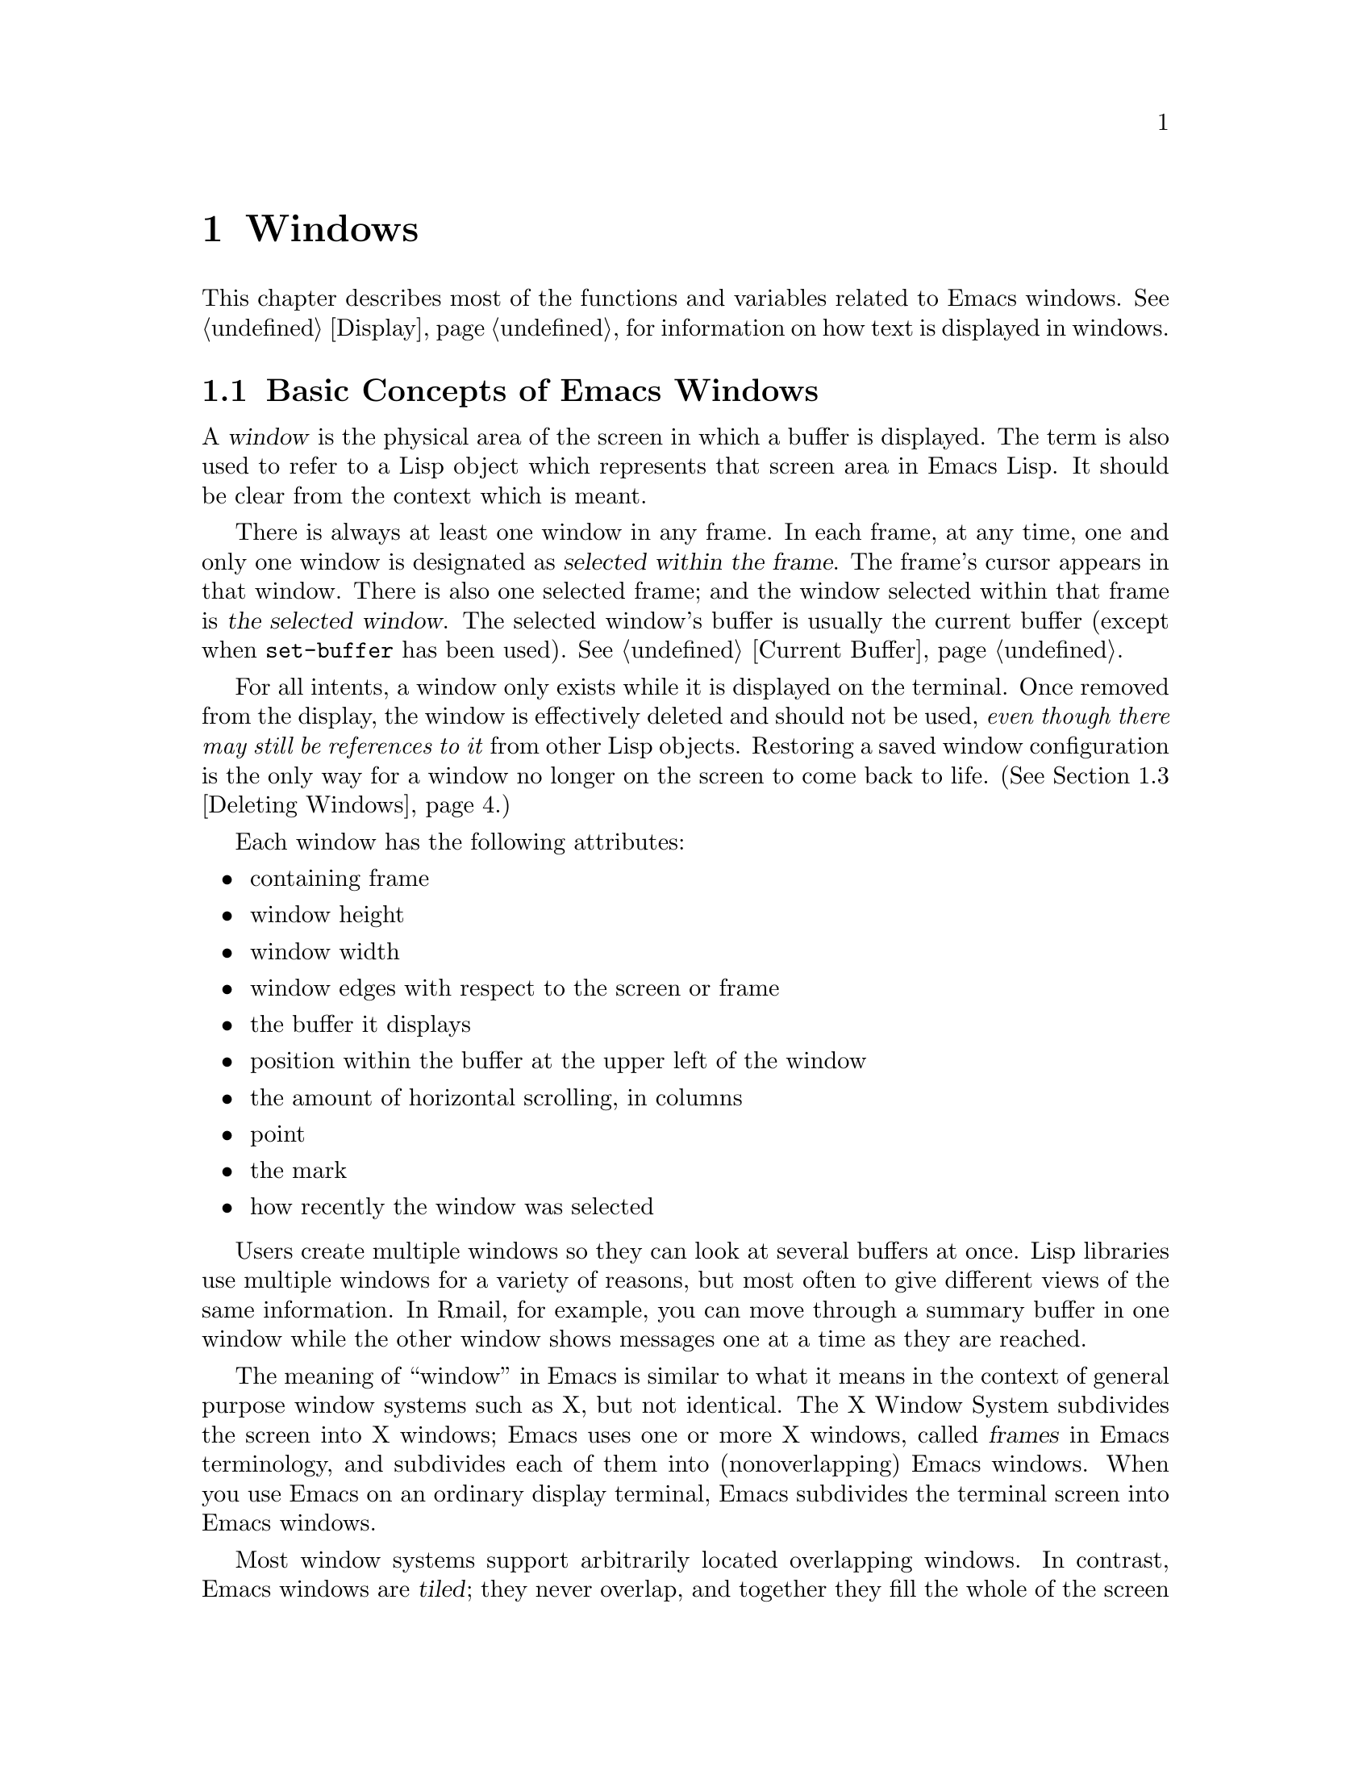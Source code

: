 @c -*-texinfo-*-
@c This is part of the GNU Emacs Lisp Reference Manual.
@c Copyright (C) 1990, 1991, 1992, 1993, 1994 Free Software Foundation, Inc. 
@c See the file elisp.texi for copying conditions.
@setfilename ../info/windows
@node Windows, Frames, Buffers, Top
@chapter Windows

  This chapter describes most of the functions and variables related to
Emacs windows.  See @ref{Display}, for information on how text is
displayed in windows.

@menu
* Basic Windows::          Basic information on using windows.
* Splitting Windows::      Splitting one window into two windows.
* Deleting Windows::       Deleting a window gives its space to other windows.
* Selecting Windows::      The selected window is the one that you edit in.
* Cyclic Window Ordering:: Moving around the existing windows.
* Buffers and Windows::    Each window displays the contents of a buffer.
* Displaying Buffers::     Higher-lever functions for displaying a buffer
                             and choosing a window for it.
* Choosing Window::	   How to choose a window for displaying a buffer.
* Window Point::           Each window has its own location of point.
* Window Start::           The display-start position controls which text
                             is on-screen in the window. 
* Vertical Scrolling::     Moving text up and down in the window.
* Horizontal Scrolling::   Moving text sideways on the window.
* Size of Window::         Accessing the size of a window.
* Resizing Windows::       Changing the size of a window.
* Coordinates and Windows::Converting coordinates to windows.
* Window Configurations::  Saving and restoring the state of the screen.
@end menu

@node Basic Windows
@section Basic Concepts of Emacs Windows
@cindex window
@cindex selected window

  A @dfn{window} is the physical area of the screen in which a buffer is
displayed.  The term is also used to refer to a Lisp object which
represents that screen area in Emacs Lisp.  It should be
clear from the context which is meant.

  There is always at least one window in any frame.  In each frame, at
any time, one and only one window is designated as @dfn{selected within
the frame}.  The frame's cursor appears in that window.  There is also
one selected frame; and the window selected within that frame is
@dfn{the selected window}.  The selected window's buffer is usually the
current buffer (except when @code{set-buffer} has been used).
@xref{Current Buffer}.

  For all intents, a window only exists while it is displayed on the
terminal.  Once removed from the display, the window is effectively
deleted and should not be used, @emph{even though there may still be
references to it} from other Lisp objects.  Restoring a saved window
configuration is the only way for a window no longer on the screen to
come back to life.  (@xref{Deleting Windows}.)

  Each window has the following attributes:

@itemize @bullet
@item
containing frame

@item 
window height

@item 
window width

@item 
window edges with respect to the screen or frame

@item 
the buffer it displays

@item 
position within the buffer at the upper left of the window

@item 
the amount of horizontal scrolling, in columns

@item 
point

@item 
the mark

@item 
how recently the window was selected
@end itemize

@cindex multiple windows
  Users create multiple windows so they can look at several buffers at
once.  Lisp libraries use multiple windows for a variety of reasons, but
most often to give different views of the same information.  In Rmail,
for example, you can move through a summary buffer in one window while
the other window shows messages one at a time as they are reached.

  The meaning of ``window'' in Emacs is similar to what it means in the
context of general purpose window systems such as X, but not identical.
The X Window System subdivides the screen into X windows; Emacs uses one
or more X windows, called @dfn{frames} in Emacs terminology, and
subdivides each of them into (nonoverlapping) Emacs windows.  When you
use Emacs on an ordinary display terminal, Emacs subdivides the terminal
screen into Emacs windows.

@cindex terminal screen
@cindex screen of terminal
@cindex tiled windows
  Most window systems support arbitrarily located overlapping windows.
In contrast, Emacs windows are @dfn{tiled}; they never overlap, and
together they fill the whole of the screen or frame.  Because of the way
in which Emacs creates new windows and resizes them, you can't create
every conceivable tiling of windows on an Emacs frame.  @xref{Splitting
Windows}, and @ref{Size of Window}.

  @xref{Display}, for information on how the contents of the
window's buffer are displayed in the window.

@defun windowp object
  This function returns @code{t} if @var{object} is a window.
@end defun

@node Splitting Windows
@section Splitting Windows
@cindex splitting windows
@cindex window splitting

  The functions described here are the primitives used to split a window
into two windows.  Two higher level functions sometimes split a window,
but not always: @code{pop-to-buffer} and @code{display-buffer}
(@pxref{Displaying Buffers}).

  The functions described here do not accept a buffer as an argument.
The two ``halves'' of the split window initially display the same buffer
previously visible in the window that was split.

@deffn Command split-window &optional window size horizontal
This function splits @var{window} into two windows.  The original
window @var{window} remains the selected window, but occupies only
part of its former screen area.  The rest is occupied by a newly created
window which is returned as the value of this function.

  If @var{horizontal} is non-@code{nil}, then @var{window} splits into
two side by side windows.  The original window @var{window} keeps the
leftmost @var{size} columns, and gives the rest of the columns to the
new window.  Otherwise, it splits into windows one above the other, and
@var{window} keeps the upper @var{size} lines and gives the rest of the
lines to the new window.  The original window is therefore the
right-hand or upper of the two, and the new window is the left-hand or
lower.

  If @var{window} is omitted or @code{nil}, then the selected window is
split.  If @var{size} is omitted or @code{nil}, then @var{window} is
divided evenly into two parts.  (If there is an odd line, it is
allocated to the new window.)  When @code{split-window} is called
interactively, all its arguments are @code{nil}.

  The following example starts with one window on a screen that is 50
lines high by 80 columns wide; then the window is split.

@smallexample
@group
(setq w (selected-window))
     @result{} #<window 8 on windows.texi>
(window-edges)          ; @r{Edges in order:}
     @result{} (0 0 80 50)     ;   @r{left--top--right--bottom}
@end group

@group
;; @r{Returns window created}
(setq w2 (split-window w 15))   
     @result{} #<window 28 on windows.texi>
@end group
@group
(window-edges w2)
     @result{} (0 15 80 50)    ; @r{Bottom window;}
                        ;   @r{top is line 15}
@end group
@group
(window-edges w)
     @result{} (0 0 80 15)     ; @r{Top window}
@end group
@end smallexample

The screen looks like this:

@smallexample
@group
         __________ 
        |          |  line 0  
        |    w     |
        |__________|
        |          |  line 15
        |    w2    |
        |__________|
                      line 50
 column 0   column 80
@end group
@end smallexample

Next, the top window is split horizontally:

@smallexample
@group
(setq w3 (split-window w 35 t))
     @result{} #<window 32 on windows.texi>
@end group
@group
(window-edges w3)
     @result{} (35 0 80 15)  ; @r{Left edge at column 35}
@end group
@group
(window-edges w)
     @result{} (0 0 35 15)   ; @r{Right edge at column 35}
@end group
@group
(window-edges w2)
     @result{} (0 15 80 50)  ; @r{Bottom window unchanged}
@end group
@end smallexample

Now, the screen looks like this:

@smallexample
@group
     column 35
         __________ 
        |   |      |  line 0  
        | w |  w3  |
        |___|______|
        |          |  line 15
        |    w2    |
        |__________|
                      line 50
 column 0   column 80
@end group
@end smallexample
@end deffn

@deffn Command split-window-vertically size
This function splits the selected window into two windows, one above
the other, leaving the selected window with @var{size} lines.

This function is simply an interface to @code{split-windows}.
Here is the complete function definition for it:

@smallexample
@group
(defun split-window-vertically (&optional arg)
  "Split current window into two windows, one above the other."
  (interactive "P")
  (split-window nil (and arg (prefix-numeric-value arg))))
@end group
@end smallexample
@end deffn

@deffn Command split-window-horizontally size
This function splits the selected window into two windows
side-by-side, leaving the selected window with @var{size} columns.

This function is simply an interface to @code{split-windows}.  Here is
the complete definition for @code{split-window-horizontally} (except for
part of the documentation string):

@smallexample
@group
(defun split-window-horizontally (&optional arg)
  "Split selected window into two windows, side by side..."
  (interactive "P")
  (split-window nil (and arg (prefix-numeric-value arg)) t))
@end group
@end smallexample
@end deffn

@defun one-window-p &optional no-mini all-frames
This function returns non-@code{nil} if there is only one window.  The
argument @var{no-mini}, if non-@code{nil}, means don't count the
minibuffer even if it is active; otherwise, the minibuffer window is
included, if active, in the total number of windows which is compared
against one.

The argument @var{all-frames} specifies which frames to consider.  Here
are the possible values and their meanings:

@table @asis
@item @code{nil}
Count the windows in the selected frame, plus the minibuffer used
by that frame even if it lies in some other frame.

@item @code{t}
Count all windows in all existing frames.

@item @code{visible}
Count all windows in all visible frames.

@item anything else
Count precisely the windows in the selected frame, and no others.
@end table
@end defun

@node Deleting Windows
@section Deleting Windows
@cindex deleting windows

A window remains visible on its frame unless you @dfn{delete} it by
calling certain functions that delete windows.  A deleted window cannot
appear on the screen, but continues to exist as a Lisp object until
there are no references to it.  There is no way to cancel the deletion
of a window aside from restoring a saved window configuration
(@pxref{Window Configurations}).  Restoring a window configuration also
deletes any windows that aren't part of that configuration.

  When you delete a window, the space it took up is given to one
adjacent sibling.  (In Emacs version 18, the space was divided evenly
among all the siblings.)

@c Emacs 19 feature
@defun window-live-p window
This function returns @code{nil} if @var{window} is deleted, and
@code{t} otherwise.

@strong{Warning:} erroneous information or fatal errors may result from
using a deleted window as if it were live.
@end defun

@deffn Command delete-window &optional window
This function removes @var{window} from the display.  If @var{window}
is omitted, then the selected window is deleted.  An error is signaled
if there is only one window when @code{delete-window} is called.

This function returns @code{nil}.

When @code{delete-window} is called interactively, @var{window}
defaults to the selected window.
@end deffn

@deffn Command delete-other-windows &optional window
This function makes @var{window} the only window on its frame, by
deleting the other windows in that frame.  If @var{window} is omitted or
@code{nil}, then the selected window is used by default.

The result is @code{nil}.
@end deffn

@deffn Command delete-windows-on buffer &optional frame
This function deletes all windows showing @var{buffer}.  If there are
no windows showing @var{buffer}, it does nothing.

@code{delete-windows-on} operates frame by frame.  If a frame has
several windows showing different buffers, then those showing
@var{buffer} are removed, and the others expand to fill the space.  If
all windows in some frame are showing @var{buffer} (including the case
where there is only one window), then the frame reverts to having a
single window showing another buffer chosen with @code{other-buffer}.
@xref{The Buffer List}.

The argument @var{frame} controls which frames to operate on:

@itemize @bullet
@item
If it is @code{nil}, operate on the selected frame.
@item
If it is @code{t}, operate on all frames.
@item
If it is @code{visible}, operate on all visible frames.
@item
If it is a frame, operate on that frame.
@end itemize

This function always returns @code{nil}.
@end deffn

@node Selecting Windows
@section Selecting Windows
@cindex selecting windows

  When a window is selected, the buffer in the window becomes the current
buffer, and the cursor will appear in it.

@defun selected-window
This function returns the selected window.  This is the window in
which the cursor appears and to which many commands apply.
@end defun

@defun select-window window
This function makes @var{window} the selected window.  The cursor then
appears in @var{window} (on redisplay).  The buffer being displayed in
@var{window} is immediately designated the current buffer.

The return value is @var{window}.

@example
@group
(setq w (next-window))
(select-window w)
     @result{} #<window 65 on windows.texi>
@end group
@end example
@end defun

@cindex finding windows
  The following functions choose one of the windows on the screen,
offering various criteria for the choice.

@defun get-lru-window &optional frame
This function returns the window least recently ``used'' (that is,
selected).  The selected window is always the most recently used window.

The selected window can be the least recently used window if it is the
only window.  A newly created window becomes the least recently used
window until it is selected.  A minibuffer window is never a candidate.

The argument @var{frame} controls which set of windows are
considered.

@itemize @bullet
@item
If it is @code{nil}, consider windows on the selected frame.
@item
If it is @code{t}, consider windows on all frames.
@item
If it is @code{visible}, consider windows on all visible frames.
@item
If it is a frame, consider windows on that frame.
@end itemize
@end defun

@defun get-largest-window &optional frame
This function returns the window with the largest area (height times
width).  If there are no side-by-side windows, then this is the window
with the most lines.  A minibuffer window is never a candidate.

If there are two windows of the same size, then the function returns
the window which is first in the cyclic ordering of windows (see
following section), starting from the selected window.

The argument @var{frame} controls which set of windows are
considered.  See @code{get-lru-window}, above.
@end defun

@node Cyclic Window Ordering
@comment  node-name,  next,  previous,  up
@section Cyclic Ordering of Windows
@cindex cyclic ordering of windows
@cindex ordering of windows, cyclic
@cindex window ordering, cyclic 

  When you use the command @kbd{C-x o} (@code{other-window}) to select
the next window, it moves through all the windows on the screen in a
specific cyclic order.  For any given configuration of windows, this
order never varies.  It is called the @dfn{cyclic ordering of windows}.

  This ordering generally goes from top to bottom, and from left to
right.  But it may go down first or go right first, depending on the
order in which the windows were split.

  If the first split was vertical (into windows one above each other),
and then the subwindows were split horizontally, then the ordering is
left to right in the top of the frame, and then left to right in the
next lower part of the frame, and so on.  If the first split was
horizontal, the ordering is top to bottom in the left part, and so on.
In general, within each set of siblings at any level in the window tree,
the order is left to right, or top to bottom.

@defun next-window &optional window minibuf all-frames
@cindex minibuffer window
This function returns the window following @var{window} in the cyclic
ordering of windows.  This is the window which @kbd{C-x o} would select
if done when @var{window} is selected.  If @var{window} is the only
window visible, then this function returns @var{window}.  If omitted,
@var{window} defaults to the selected window.

The value of the argument @var{minibuf} determines whether the
minibuffer is included in the window order.  Normally, when
@var{minibuf} is @code{nil}, the minibuffer is included if it is
currently active; this is the behavior of @kbd{C-x o}.  (The minibuffer
window is active while the minibuffer is in use.  @xref{Minibuffers}.)

If @var{minibuf} is @code{t}, then the cyclic ordering includes the
minibuffer window even if it is not active.

If @var{minibuf} is neither @code{t} nor @code{nil}, then the minibuffer
window is not included even if it is active.

The argument @var{all-frames} specifies which frames to consider.  Here
are the possible values and their meanings:

@table @asis
@item @code{nil}
Consider all the windows in @var{window}'s frame, plus the minibuffer
used by that frame even if it lies in some other frame.

@item @code{t}
Consider all windows in all existing frames.

@item @code{visible}
Consider all windows in all visible frames.  (To get useful results, you
must ensure @var{window} is in a visible frame.)

@item anything else
Consider precisely the windows in @var{window}'s frame, and no others.
@end table

This example assumes there are two windows, both displaying the 
buffer @samp{windows.texi}:

@example
@group
(selected-window)
     @result{} #<window 56 on windows.texi>
@end group
@group
(next-window (selected-window))
     @result{} #<window 52 on windows.texi>
@end group
@group
(next-window (next-window (selected-window)))
     @result{} #<window 56 on windows.texi>
@end group
@end example
@end defun

@defun previous-window &optional window minibuf all-frames
This function returns the window preceding @var{window} in the cyclic
ordering of windows.  The other arguments specify which windows to
include in the cycle, as in @code{next-window}.
@end defun

@deffn Command other-window count
This function selects the @var{count}th following window in the cyclic
order.  If count is negative, then it selects the @minus{}@var{count}th
preceding window.  It returns @code{nil}.

In an interactive call, @var{count} is the numeric prefix argument.
@end deffn

@c Emacs 19 feature
@defun walk-windows proc &optional minibuf all-frames
This function cycles through all windows, calling @code{proc}
once for each window with the window as its sole argument.

The optional arguments @var{minibuf} and @var{all-frames} specify the
set of windows to include in the scan.  See @code{next-window}, above,
for details.
@end defun

@node Buffers and Windows
@section Buffers and Windows
@cindex examining windows
@cindex windows, controlling precisely
@cindex buffers, controlled in windows

  This section describes low-level functions to examine windows or to
display buffers in windows in a precisely controlled fashion.
@iftex
See the following section for
@end iftex
@ifinfo
@xref{Displaying Buffers}, for
@end ifinfo
related functions that find a window to use and specify a buffer for it.
The functions described there are easier to use than these, but they
employ heuristics in choosing or creating a window; use these functions
when you need complete control.

@defun set-window-buffer window buffer-or-name
This function makes @var{window} display @var{buffer-or-name} as its
contents.  It returns @code{nil}.

@example
@group
(set-window-buffer (selected-window) "foo")
     @result{} nil
@end group
@end example
@end defun

@defun window-buffer &optional window
This function returns the buffer that @var{window} is displaying.  If
@var{window} is omitted, this function returns the buffer for the
selected window.

@example
@group
(window-buffer)
     @result{} #<buffer windows.texi>
@end group
@end example
@end defun

@defun get-buffer-window buffer-or-name &optional all-frames
This function returns a window currently displaying
@var{buffer-or-name}, or @code{nil} if there is none.  If there are
several such windows, then the function returns the first one in the
cyclic ordering of windows, starting from the selected window.
@xref{Cyclic Window Ordering}.

The argument @var{all-frames} controls which windows to consider.

@itemize @bullet
@item
If it is @code{nil}, consider windows on the selected frame.
@item
If it is @code{t}, consider windows on all frames.
@item
If it is @code{visible}, consider windows on all visible frames.
@item
If it is a frame, consider windows on that frame.
@end itemize
@end defun

@deffn Command replace-buffer-in-windows buffer
This function replaces @var{buffer} with some other buffer in all
windows displaying it.  The other buffer used is chosen with
@code{other-buffer}.  In the usual applications of this function, you
don't care which other buffer is used; you just want to make sure that
@var{buffer} is no longer displayed.

This function returns @code{nil}.
@end deffn

@node Displaying Buffers
@section Displaying Buffers in Windows
@cindex switching to a buffer
@cindex displaying a buffer

  In this section we describe convenient functions that choose a window
automatically and use it to display a specified buffer.  These functions
can also split an existing window in certain circumstances.  We also
describe variables that parameterize the heuristics used for choosing a
window.
@iftex
See the preceding section for
@end iftex
@ifinfo
@xref{Buffers and Windows}, for
@end ifinfo
low-level functions that give you more precise control.

  Do not use the functions in this section in order to make a buffer
current so that a Lisp program can access or modify it; they are too
drastic for that purpose, since they change the display of buffers in
windows, which is gratuitous and will surprise the user.  Instead, use
@code{set-buffer} (@pxref{Current Buffer}) and @code{save-excursion}
(@pxref{Excursions}), which designate buffers as current for programmed
access without affecting the display of buffers in windows.

@deffn Command switch-to-buffer buffer-or-name &optional norecord
This function makes @var{buffer-or-name} the current buffer, and also
displays the buffer in the selected window.  This means that a human can
see the buffer and subsequent keyboard commands will apply to it.
Contrast this with @code{set-buffer}, which makes @var{buffer-or-name}
the current buffer but does not display it in the selected window.
@xref{Current Buffer}.

If @var{buffer-or-name} does not identify an existing buffer, then
a new buffer by that name is created.

Normally the specified buffer is put at the front of the buffer list.
This affects the operation of @code{other-buffer}.  However, if
@var{norecord} is non-@code{nil}, this is not done.  @xref{The Buffer
List}.

The @code{switch-to-buffer} function is often used interactively, as
the binding of @kbd{C-x b}.  It is also used frequently in programs.  It
always returns @code{nil}.
@end deffn

@deffn Command switch-to-buffer-other-window buffer-or-name
This function makes @var{buffer-or-name} the current buffer and
displays it in a window not currently selected.  It then selects that
window.  The handling of the buffer is the same as in
@code{switch-to-buffer}.

The previously selected window is absolutely never used to display the
buffer.  If it is the only window, then it is split to make a distinct
window for this purpose.  If the selected window is already displaying
the buffer, then it continues to do so, but another window is
nonetheless found to display it in as well.
@end deffn

@defun pop-to-buffer buffer-or-name &optional other-window
This function makes @var{buffer-or-name} the current buffer and
switches to it in some window, preferably not the window previously
selected.  The ``popped-to'' window becomes the selected window within
its frame.

If the variable @code{pop-up-frames} is non-@code{nil},
@code{pop-to-buffer} looks for a window in any visible frame already
displaying the buffer; if there is one, it returns that window and makes
it be selected within its frame.  If there is none, it creates a new
frame and displays the buffer in it.

If @code{pop-up-frames} is @code{nil}, then @code{pop-to-buffer}
operates entirely within the selected frame.  (If the selected frame has
just a minibuffer, @code{pop-to-buffer} operates within the most
recently selected frame that was not just a minibuffer.)

If the variable @code{pop-up-windows} is non-@code{nil}, windows may
be split to create a new window that is different from the original
window.  For details, see @ref{Choosing Window}.

If @var{other-window} is non-@code{nil}, @code{pop-to-buffer} finds or
creates another window even if @var{buffer-or-name} is already visible
in the selected window.  Thus @var{buffer-or-name} could end up
displayed in two windows.  On the other hand, if @var{buffer-or-name} is
already displayed in the selected window and @var{other-window} is
@code{nil}, then the selected window is considered sufficient display
for @var{buffer-or-name}, so that nothing needs to be done.

If @var{buffer-or-name} is a string that does not name an existing
buffer, a buffer by that name is created.

An example use of this function is found at the end of @ref{Filter
Functions}.
@end defun

@node Choosing Window
@section Choosing a Window for Display

  This section describes the basic facility which chooses a window to
display a buffer in---@code{display-buffer}.  All the higher-level
functions and commands use this subroutine.  Here we describe how to use
@code{display-buffer} and how to customize it.

@deffn Command display-buffer buffer-or-name &optional not-this-window
This command makes @var{buffer-or-name} appear in some window, like
@code{pop-to-buffer}, but it does not select that window and does not
make the buffer current.  The identity of the selected window is
unaltered by this function.

If @var{not-this-window} is non-@code{nil}, it means to display the
specified buffer in a window other than the selected one, even if it is
already on display in the selected window.  This can cause the buffer to
appear in two windows at once.  Otherwise, if @var{buffer-or-name} is
already being displayed in any window, that is good enough, so this
function does nothing.

@code{display-buffer} returns the window chosen to display
@var{buffer-or-name}.

Precisely how @code{display-buffer} finds or creates a window depends on
the variables described below.
@end deffn

@defopt pop-up-windows
This variable controls whether @code{display-buffer} makes new windows.
If it is non-@code{nil} and there is only one window, then that window
is split.  If it is @code{nil}, then @code{display-buffer} does not
split the single window, but uses it whole.
@end defopt

@defopt split-height-threshold
This variable determines when @code{display-buffer} may split a window,
if there are multiple windows.  @code{display-buffer} always splits the
largest window if it has at least this many lines.  If the largest
window is not this tall, it is split only if it is the sole window and
@code{pop-up-windows} is non-@code{nil}.
@end defopt

@c Emacs 19 feature
@defopt pop-up-frames
This variable controls whether @code{display-buffer} makes new frames.
If it is non-@code{nil}, @code{display-buffer} looks for an existing
window already displaying the desired buffer, on any visible frame.  If
it finds one, it returns that window.  Otherwise it makes a new frame.
The variables @code{pop-up-windows} and @code{split-height-threshold} do
not matter if @code{pop-up-frames} is non-@code{nil}.

If @code{pop-up-frames} is @code{nil}, then @code{display-buffer} either
splits a window or reuses one.

@xref{Frames}, for more information.
@end defopt

@c Emacs 19 feature
@defvar pop-up-frame-function
This variable specifies how to make a new frame if @code{pop-up-frames}
is non-@code{nil}.

Its value should be a function of no arguments.  When
@code{display-buffer} makes a new frame, it does so by calling that
function, which should return a frame.  The default value of the
variable is a function which creates a frame using parameters from
@code{pop-up-frame-alist}.
@end defvar

@defvar pop-up-frame-alist
This variable holds an alist specifying frame parameters used when
@code{display-buffer} makes a new frame.  @xref{Frame Parameters}, for
more information about frame parameters.
@end defvar

@c Emacs 19 feature
@defvar display-buffer-function
This variable is the most flexible way to customize the behavior of
@code{display-buffer}.  If it is non-@code{nil}, it should be a function
that @code{display-buffer} calls to do the work.  The function should
accept two arguments, the same two arguments that @code{display-buffer}
received.  It should choose or create a window, display the specified
buffer, and then return the window.

This hook takes precedence over all the other options and hooks
described above.
@end defvar

@c Emacs 19 feature
@cindex dedicated window
A window can be marked as ``dedicated'' to its buffer.  Then
@code{display-buffer} does not try to use that window.

@defun window-dedicated-p window
This function returns @code{t} if @var{window} is marked as dedicated;
otherwise @code{nil}.
@end defun

@defun set-window-dedicated-p window flag
This function marks @var{window} as dedicated if @var{flag} is
non-@code{nil}, and nondedicated otherwise.
@end defun

@node Window Point
@section Windows and Point
@cindex window position
@cindex window point
@cindex position in window
@cindex point in window

  Each window has its own value of point, independent of the value of
point in other windows displaying the same buffer.  This makes it useful
to have multiple windows showing one buffer.

@itemize @bullet
@item
The window point is established when a window is first created; it is
initialized from the buffer's point, or from the window point of another
window opened on the buffer if such a window exists.

@item
Selecting a window sets the value of point in its buffer to the window's
value of point.  Conversely, deselecting a window sets the window's
value of point from that of the buffer.  Thus, when you switch between
windows that display a given buffer, the point value for the selected
window is in effect in the buffer, while the point values for the other
windows are stored in those windows.

@item
As long as the selected window displays the current buffer, the window's
point and the buffer's point always move together; they remain equal.

@item
@xref{Positions}, for more details on buffer positions.
@end itemize

  As far as the user is concerned, point is where the cursor is, and
when the user switches to another buffer, the cursor jumps to the
position of point in that buffer.

@defun window-point window
This function returns the current position of point in @var{window}.
For a nonselected window, this is the value point would have (in that
window's buffer) if that window were selected.

When @var{window} is the selected window and its buffer is also the
current buffer, the value returned is the same as point in that buffer.

Strictly speaking, it would be more correct to return the
``top-level'' value of point, outside of any @code{save-excursion}
forms.  But that value is hard to find.
@end defun

@defun set-window-point window position
This function positions point in @var{window} at position
@var{position} in @var{window}'s buffer.
@end defun

@node Window Start
@section The Window Start Position

  Each window contains a marker used to keep track of a buffer position
which specifies where in the buffer display should start.  This position
is called the @dfn{display-start} position of the window (or just the
@dfn{start}).  The character after this position is the one that appears
at the upper left corner of the window.  It is usually, but not
inevitably, at the beginning of a text line.

@defun window-start &optional window
@cindex window top line
This function returns the display-start position of window
@var{window}.  If @var{window} is @code{nil}, the selected window is
used.  For example, 

@example
@group
(window-start)
     @result{} 7058
@end group
@end example

When you create a window, or display a different buffer in it, the the
display-start position is set to a display-start position recently used
for the same buffer, or 1 if the buffer doesn't have any.

For a realistic example, see the description of @code{count-lines} in
@ref{Text Lines}.
@end defun

@defun window-end &optional window
This function returns the position of the end of the display in window
@var{window}.  If @var{window} is @code{nil}, the selected window is
used.
@end defun

@defun set-window-start window position &optional noforce
This function sets the display-start position of @var{window} to
@var{position} in @var{window}'s buffer.

The display routines insist that the position of point be visible when a
buffer is displayed.  Normally, they change the display-start position
(that is, scroll the window) whenever necessary to make point visible.
However, if you specify the start position with this function using
@code{nil} for @var{noforce}, it means you want display to start at
@var{position} even if that would put the location of point off the
screen.  If this does place point off screen, the display routines move
point to the left margin on the middle line in the window.

For example, if point @w{is 1} and you set the start of the window @w{to
2}, then point would be ``above'' the top of the window.  The display
routines will automatically move point if it is still 1 when redisplay
occurs.  Here is an example:

@example
@group
;; @r{Here is what @samp{foo} looks like before executing}
;;   @r{the @code{set-window-start} expression.}
@end group

@group
---------- Buffer: foo ----------
@point{}This is the contents of buffer foo.
2
3
4
5
6
---------- Buffer: foo ----------
@end group

@group
(set-window-start
 (selected-window)
 (1+ (window-start)))
@result{} 2
@end group

@group
;; @r{Here is what @samp{foo} looks like after executing}
;;   @r{the @code{set-window-start} expression.}
---------- Buffer: foo ----------
his is the contents of buffer foo.
2
3
@point{}4
5
6
---------- Buffer: foo ----------
@end group
@end example

If @var{noforce} is non-@code{nil}, and @var{position} would place point
off screen at the next redisplay, then redisplay computes a new window-start
position that works well with point, and thus @var{position} is not used.

This function returns @var{position}.
@end defun

@defun pos-visible-in-window-p &optional position window
This function returns @code{t} if @var{position} is within the range
of text currently visible on the screen in @var{window}.  It returns
@code{nil} if @var{position} is scrolled vertically out of view.  The
argument @var{position} defaults to the current position of point;
@var{window}, to the selected window.  Here is an example:

@example
@group
(or (pos-visible-in-window-p
     (point) (selected-window))
    (recenter 0))
@end group
@end example

The @code{pos-visible-in-window-p} function considers only vertical
scrolling.  If @var{position} is out of view only because @var{window}
has been scrolled horizontally, @code{pos-visible-in-window-p} returns
@code{t}.  @xref{Horizontal Scrolling}.
@end defun

@node Vertical Scrolling
@section Vertical Scrolling
@cindex vertical scrolling
@cindex scrolling vertically

  Vertical scrolling means moving the text up or down in a window.  It
works by changing the value of the window's display-start location.  It
may also change the value of @code{window-point} to keep it on the
screen.

  In the commands @code{scroll-up} and @code{scroll-down}, the directions
``up'' and ``down'' refer to the motion of the text in the buffer at which
you are looking through the window.  Imagine that the text is
written on a long roll of paper and that the scrolling commands move the
paper up and down.  Thus, if you are looking at text in the middle of a
buffer and repeatedly call @code{scroll-down}, you will eventually see
the beginning of the buffer.

  Some people have urged that the opposite convention be used: they
imagine that the window moves over text that remains in place.  Then
``down'' commands would take you to the end of the buffer.  This view is
more consistent with the actual relationship between windows and the
text in the buffer, but it is less like what the user sees.  The
position of a window on the terminal does not move, and short scrolling
commands clearly move the text up or down on the screen.  We have chosen
names that fit the user's point of view.

  The scrolling functions (aside from @code{scroll-other-window}) have
unpredictable results if the current buffer is different from the buffer
that is displayed in the selected window.  @xref{Current Buffer}.

@deffn Command scroll-up &optional count
This function scrolls the text in the selected window upward
@var{count} lines.  If @var{count} is negative, scrolling is actually
downward.

If @var{count} is @code{nil} (or omitted), then the length of scroll
is @code{next-screen-context-lines} lines less than the usable height of
the window (not counting its mode line).

@code{scroll-up} returns @code{nil}.
@end deffn

@deffn Command scroll-down &optional count
This function scrolls the text in the selected window downward
@var{count} lines.  If @var{count} is negative, scrolling is actually
upward.

If @var{count} is omitted or @code{nil}, then the length of the scroll
is @code{next-screen-context-lines} lines less than the usable height of
the window.

@code{scroll-down} returns @code{nil}.
@end deffn

@deffn Command scroll-other-window &optional count
This function scrolls the text in another window upward @var{count}
lines.  Negative values of @var{count}, or @code{nil}, are handled
as in @code{scroll-up}.

The window that is scrolled is normally the one following the selected
window in the cyclic ordering of windows---the window that
@code{next-window} would return.  @xref{Cyclic Window Ordering}.

You can specify a buffer to scroll with the variable
@code{other-window-scroll-buffer}.  When the selected window is the
minibuffer, the next window is normally the one at the top left corner.
You can specify a different window to scroll with the variable
@code{minibuffer-scroll-window}.  This variable has no effect when any
other window is selected.  @xref{Minibuffer Misc}.

When the minibuffer is active, it is the next window if the selected
window is the one at the bottom right corner.  In this case,
@code{scroll-other-window} attempts to scroll the minibuffer.  If the
minibuffer contains just one line, it has nowhere to scroll to, so the
line reappears after the echo area momentarily displays the message
``Beginning of buffer''.
@end deffn

@c Emacs 19 feature
@defvar other-window-scroll-buffer
If this variable is non-@code{nil}, it tells @code{scroll-other-window}
which buffer to scroll.
@end defvar

@defopt scroll-step
This variable controls how scrolling is done automatically when point
moves off the screen.  If the value is zero, then redisplay scrolls the
text to center point vertically in the window.  If the value is a
positive integer @var{n}, then redisplay brings point back on screen by
scrolling @var{n} lines in either direction, if possible; otherwise, it
centers point if possible.  The default value is zero.
@end defopt

@defopt next-screen-context-lines
The value of this variable is the number of lines of continuity to
retain when scrolling by full screens.  For example, @code{scroll-up}
with an argument of @code{nil} scrolls so that this many lines at the
bottom of the window appear instead at the top.  The default value is
@code{2}.
@end defopt

@deffn Command recenter &optional count
@cindex centering point
This function scrolls the selected window to put the text where point
is located at a specified vertical position within the window.

If @var{count} is a nonnegative number, it puts the line containing
point @var{count} lines down from the top of the window.  If @var{count}
is a negative number, then it counts upward from the bottom of the
window, so that @minus{}1 stands for the last usable line in the window.
If @var{count} is a non-@code{nil} list, then it stands for the line in
the middle of the window.

If @var{count} is @code{nil}, @code{recenter} puts the line containing
point in the middle of the window, then clears and redisplays the entire
selected frame.

When @code{recenter} is called interactively, @var{count} is the raw
prefix argument.  Thus, typing @kbd{C-u} as the prefix sets the
@var{count} to a non-@code{nil} list, while typing @kbd{C-u 4} sets
@var{count} to 4, which positions the current line four lines from the
top.

Typing @kbd{C-u 0 C-l} positions the current line at the top of the
window.  This action is so handy that some people bind the command to a
function key.  For example,

@example
@group
(defun line-to-top-of-window ()
  "Scroll current line to top of window.
Replaces three keystroke sequence C-u 0 C-l."
  (interactive) 
  (recenter 0))

(global-set-key "\C-cl" 'line-to-top-of-window)  
@end group
@end example
@end deffn

@node Horizontal Scrolling
@section Horizontal Scrolling
@cindex horizontal scrolling

  Because we read English first from top to bottom and second from left
to right, horizontal scrolling is not like vertical scrolling.  Vertical
scrolling involves selection of a contiguous portion of text to display.
Horizontal scrolling causes part of each line to go off screen.  The
amount of horizontal scrolling is therefore specified as a number of
columns rather than as a position in the buffer.  It has nothing to do
with the display-start position returned by @code{window-start}.

  Usually, no horizontal scrolling is in effect; then the leftmost
column is at the left edge of the window.  In this state, scrolling to
the right is meaningless, since there is no data to the left of the
screen to be revealed by it; so this is not allowed.  Scrolling to the
left is allowed; it scrolls the first columns of text off the edge of
the window and can reveal additional columns on the right that were
truncated before.  Once a window has a nonzero amount of leftward
horizontal scrolling, you can scroll it back to the right, but only so
far as to reduce the net horizontal scroll to zero.  There is no limit
to how far left you can scroll, but eventually all the text will
disappear off the left edge.

@deffn Command scroll-left count
This function scrolls the selected window @var{count} columns to the
left (or to the right if @var{count} is negative).  The return value is
the total amount of leftward horizontal scrolling in effect after the
change---just like the value returned by @code{window-hscroll}.
@end deffn

@deffn Command scroll-right count
This function scrolls the selected window @var{count} columns to the
right (or to the left if @var{count} is negative).  The return value is
the total amount of leftward horizontal scrolling in effect after the
change---just like the value returned by @code{window-hscroll}.

Once you scroll a window as far right as it can go, back to its normal
position where the total leftward scrolling is zero, attempts to scroll
any farther right have no effect.
@end deffn

@defun window-hscroll &optional window
This function returns the total leftward horizontal scrolling of
@var{window}---the number of columns by which the text in @var{window}
is scrolled left past the left margin.

The value is never negative.  It is zero when no horizontal scrolling
has been done in @var{window} (which is usually the case).

If @var{window} is @code{nil}, the selected window is used.

@example
@group
(window-hscroll)
     @result{} 0
@end group
@group
(scroll-left 5)
     @result{} 5
@end group
@group
(window-hscroll)
     @result{} 5
@end group
@end example
@end defun

@defun set-window-hscroll window columns
This function sets the number of columns from the left margin that
@var{window} is scrolled to the value of @var{columns}.  The argument
@var{columns} should be zero or positive; if not, it is taken as zero.

The value returned is @var{columns}.

@example
@group
(set-window-hscroll (selected-window) 10)
     @result{} 10
@end group
@end example
@end defun

  Here is how you can determine whether a given position @var{position}
is off the screen due to horizontal scrolling:

@example
@group
(save-excursion 
  (goto-char @var{position})
  (and 
   (>= (- (current-column) (window-hscroll @var{window})) 0)
   (< (- (current-column) (window-hscroll @var{window}))
      (window-width @var{window}))))
@end group
@end example

@node Size of Window
@section The Size of a Window
@cindex window size
@cindex size of window

  An Emacs window is rectangular, and its size information consists of
the height (the number of lines) and the width (the number of character
positions in each line).  The mode line is included in the height.  But
the width does not count the scroll bar or the column of @samp{|}
characters separates side-by-side windows.

  The following three functions return size information about a window:

@defun window-height &optional window
This function returns the number of lines in @var{window}, including
its mode line.  If @var{window} fills its entire frame, this is one less
than the value of @code{frame-height} on that frame (since the last line
is always reserved for the minibuffer).

If @var{window} is @code{nil}, the function uses the selected window.

@example
@group
(window-height)
     @result{} 23
@end group
@group
(split-window-vertically)
     @result{} #<window 4 on windows.texi>
@end group
@group
(window-height)
     @result{} 11
@end group
@end example
@end defun

@defun window-width &optional window
This function returns the number of columns in @var{window}.  If
@var{window} fills its entire frame, this is the same as the value of
@code{frame-width} on that frame.  The width does not include the
window's scroll bar or the column of @samp{|} characters that separates
side-by-side windows.

If @var{window} is @code{nil}, the function uses the selected window.

@example
@group
(window-width)
     @result{} 80
@end group
@end example
@end defun

@defun window-edges &optional window
This function returns a list of the edge coordinates of @var{window}.
If @var{window} is @code{nil}, the selected window is used.

The order of the list is @code{(@var{left} @var{top} @var{right}
@var{bottom})}, all elements relative to 0, 0 at the top left corner of
the frame.  The element @var{right} of the value is one more than the
rightmost column used by @var{window}, and @var{bottom} is one more than
the bottommost row used by @var{window} and its mode-line.

When you have side-by-side windows, the right edge value for a window
with a neighbor on the right includes the width of the separator between
the window and that neighbor.  This separator may be a column of
@samp{|} characters or it may be a scroll bar.  Since the width of the
window does not include this separator, the width does not equal the
difference between the right and left edges in this case.

Here is the result obtained on a typical 24-line terminal with just one
window:

@example
@group
(window-edges (selected-window))
     @result{} (0 0 80 23)
@end group
@end example

If @var{window} is at the upper left corner of its frame, @var{right}
and @var{bottom} are the same as the values returned by
@code{(window-width)} and @code{(window-height)} respectively, and
@var{top} and @var{bottom} are zero.  For example, the edges of the
following window are @w{@samp{0 0 5 8}}.  Assuming that the frame has
more than 8 columns, the last column of the window (column 7) holds a
border rather than text.  The last row (row 4) holds the mode line,
shown here with @samp{xxxxxxxxx}.

@example
@group
           0    
           _______
        0 |       | 
          |       |   
          |       | 
          |       | 
          xxxxxxxxx  4

                  7  
@end group
@end example

When there are side-by-side windows, any window not at the right edge of
its frame has a separator in its last column or columns.  The separator
counts as one or two columns in the width of the window.  A window never
includes a separator on its left, since that belongs to the window to
the left.

In the following example, let's suppose that the frame is 7
columns wide.  Then the edges of the left window are @w{@samp{0 0 4 3}}
and the edges of the right window are @w{@samp{4 0 7 3}}.

@example
@group
           ___ ___
          |   |   |    
          |   |   |    
          xxxxxxxxx 

           0  34  7
@end group
@end example
@end defun

@node Resizing Windows
@section Changing the Size of a Window
@cindex window resizing
@cindex changing window size
@cindex window size, changing

  The window size functions fall into two classes: high-level commands
that change the size of windows and low-level functions that access
window size.  Emacs does not permit overlapping windows or gaps between
windows, so resizing one window affects other windows.

@deffn Command enlarge-window size &optional horizontal
This function makes the selected window @var{size} lines bigger,
stealing lines from neighboring windows.  It takes the lines from one
window at a time until that window is used up, then takes from another.
If a window from which lines are stolen shrinks below
@code{window-min-height} lines, that window disappears.

If @var{horizontal} is non-@code{nil}, this function makes
@var{window} wider by @var{size} columns, stealing columns instead of
lines.  If a window from which columns are stolen shrinks below
@code{window-min-width} columns, that window disappears.

If the window's frame is smaller than @var{size} lines (or columns),
then the function makes the window occupy the entire height (or width)
of the frame.

If @var{size} is negative, this function shrinks the window by
@minus{}@var{size} lines or columns.  If that makes the window smaller
than the minimum size (@code{window-min-height} and
@code{window-min-width}), @code{enlarge-window} deletes the window.

@code{enlarge-window} returns @code{nil}.  
@end deffn

@deffn Command enlarge-window-horizontally columns
This function makes the selected window @var{columns} wider.
It could be defined as follows:

@example
@group
(defun enlarge-window-horizontally (columns)
  (enlarge-window columns t))
@end group
@end example
@end deffn

@deffn Command shrink-window size &optional horizontal
This function is like @code{enlarge-window} but negates the argument
@var{size}, making the selected window smaller by giving lines (or
columns) to the other windows.  If the window shrinks below
@code{window-min-height} or @code{window-min-width}, then it disappears.

If @var{size} is negative, the window is enlarged by @minus{}@var{size}
lines or columns.
@end deffn

@deffn Command shrink-window-horizontally columns
This function makes the selected window @var{columns} narrower.
It could be defined as follows:

@example
@group
(defun shrink-window-horizontally (columns)
  (shrink-window columns t))
@end group
@end example
@end deffn

@cindex minimum window size
  The following two variables constrain the window size changing
functions to a minimum height and width.

@defopt window-min-height
The value of this variable determines how short a window may become
before it is automatically deleted.  Making a window smaller than
@code{window-min-height} automatically deletes it, and no window may be
created shorter than this.  The absolute minimum height is two (allowing
one line for the mode line, and one line for the buffer display).
Actions which change window sizes reset this variable to two if it is
less than two.  The default value is 4.
@end defopt

@defopt window-min-width
The value of this variable determines how narrow a window may become
before it automatically deleted.  Making a window smaller than
@code{window-min-width} automatically deletes it, and no window may be
created narrower than this.  The absolute minimum width is one; any
value below that is ignored.  The default value is 10.
@end defopt

@node Coordinates and Windows
@section Coordinates and Windows

This section describes how to compare screen coordinates with windows.

@defun window-at x y &optional frame
This function returns the window containing the specified cursor
position in the frame @var{frame}.  The coordinates @var{x} and @var{y}
are measured in characters and count from the top left corner of the
frame.  If they are out of range, @code{window-at} returns @code{nil}.

If you omit @var{frame}, the selected frame is used.
@end defun

@defun coordinates-in-window-p coordinates window
This function checks whether a particular frame position falls within
the window @var{window}.

The argument @var{coordinates} is a cons cell of this form:

@example
(@var{x} . @var{y})
@end example

@noindent
The coordinates @var{x} and @var{y} are measured in characters, and
count from the top left corner of the screen or frame.

The value of @code{coordinates-in-window-p} is non-@code{nil} if the
coordinates are inside @var{window}.  The value also indicates what part
of the window the position is in, as follows:

@table @code
@item (@var{relx} . @var{rely})
The coordinates are inside @var{window}.  The numbers @var{relx} and
@var{rely} are the equivalent window-relative coordinates for the
specified position, counting from 0 at the top left corner of the
window.

@item mode-line
The coordinates are in the mode line of @var{window}.

@item vertical-split
The coordinates are in the vertical line between @var{window} and its
neighbor to the right.  This value occurs only if the window doesn't 
have a scroll bar; positions in a scroll bar are considered outside the
window.

@item nil
The coordinates are not in any part of @var{window}.
@end table

The function @code{coordinates-in-window-p} does not require a frame as
argument because it always uses the frame that @var{window} is on.
@end defun

@node Window Configurations
@section Window Configurations
@cindex window configurations
@cindex saving window information

  A @dfn{window configuration} records the entire layout of a
frame---all windows, their sizes, which buffers they contain, what part
of each buffer is displayed, and the values of point and the mark.  You
can bring back an entire previous layout by restoring a window
configuration previously saved.

  If you want to record all frames instead of just one, use a frame
configuration instead of a window configuration.  @xref{Frame
Configurations}.

@defun current-window-configuration
This function returns a new object representing Emacs's current window
configuration, namely the number of windows, their sizes and current
buffers, which window is the selected window, and for each window the
displayed buffer, the display-start position, and the positions of point
and the mark.  An exception is made for point in the current buffer,
whose value is not saved.
@end defun

@defun set-window-configuration configuration
This function restores the configuration of Emacs's windows and
buffers to the state specified by @var{configuration}.  The argument
@var{configuration} must be a value that was previously returned by
@code{current-window-configuration}.

Here is a way of using this function to get the same effect
as @code{save-window-excursion}:

@example
@group
(let ((config (current-window-configuration)))
  (unwind-protect
      (progn (split-window-vertically nil)
             @dots{})
    (set-window-configuration config)))
@end group
@end example
@end defun

@defspec save-window-excursion forms@dots{}
This special form records the window configuration, executes @var{forms}
in sequence, then restores the earlier window configuration.  The window
configuration includes the value of point and the portion of the buffer
which is visible.  It also includes the choice of selected window.
However, it does not include the value of point in the current buffer;
use @code{save-excursion} if you wish to preserve that.

The return value is the value of the final form in @var{forms}.
For example:

@example
@group
(split-window)
     @result{} #<window 25 on control.texi>
@end group
@group
(setq w (selected-window))
     @result{} #<window 19 on control.texi>
@end group
@group
(save-window-excursion
  (delete-other-windows w)
  (switch-to-buffer "foo")
  'do-something)
     @result{} do-something
     ;; @r{The screen is now split again.}
@end group
@end example
@end defspec

@defun window-configuration-p object
This function returns @code{t} if @var{object} is a window configuration.
@end defun

  Primitives to look inside of window configurations would make sense,
but none are implemented.  It is not clear they are useful enough to be
worth implementing.
